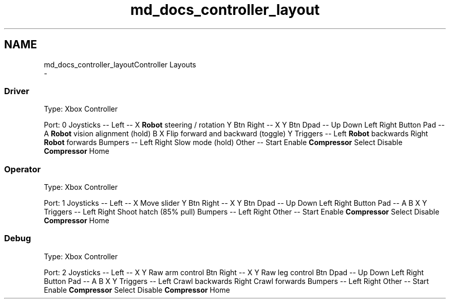 .TH "md_docs_controller_layout" 3 "Tue Feb 12 2019" "Version 2019" "DeepSpace" \" -*- nroff -*-
.ad l
.nh
.SH NAME
md_docs_controller_layoutController Layouts 
 \- 
.SS "Driver"
.PP
Type: Xbox Controller
.PP
Port: 0 Joysticks -- Left -- X \fBRobot\fP steering / rotation Y Btn Right -- X Y Btn Dpad -- Up Down Left Right Button Pad -- A \fBRobot\fP vision alignment (hold) B X Flip forward and backward (toggle) Y Triggers -- Left \fBRobot\fP backwards Right \fBRobot\fP forwards Bumpers -- Left Right Slow mode (hold) Other -- Start Enable \fBCompressor\fP Select Disable \fBCompressor\fP Home 
.SS "Operator"
.PP
Type: Xbox Controller
.PP
Port: 1 Joysticks -- Left -- X Move slider Y Btn Right -- X Y Btn Dpad -- Up Down Left Right Button Pad -- A B X Y Triggers -- Left Right Shoot hatch (85% pull) Bumpers -- Left Right Other -- Start Enable \fBCompressor\fP Select Disable \fBCompressor\fP Home 
.SS "Debug"
.PP
Type: Xbox Controller
.PP
Port: 2 Joysticks -- Left -- X Y Raw arm control Btn Right -- X Y Raw leg control Btn Dpad -- Up Down Left Right Button Pad -- A B X Y Triggers -- Left Crawl backwards Right Crawl forwards Bumpers -- Left Right Other -- Start Enable \fBCompressor\fP Select Disable \fBCompressor\fP Home 
